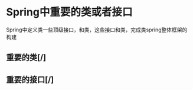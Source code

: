 * Spring中重要的类或者接口


Spring中定义类一些顶级接口，和类，这些接口和类，完成类spring整体框架的构建



** 重要的类[/]

   
** 重要的接口[/]

   
